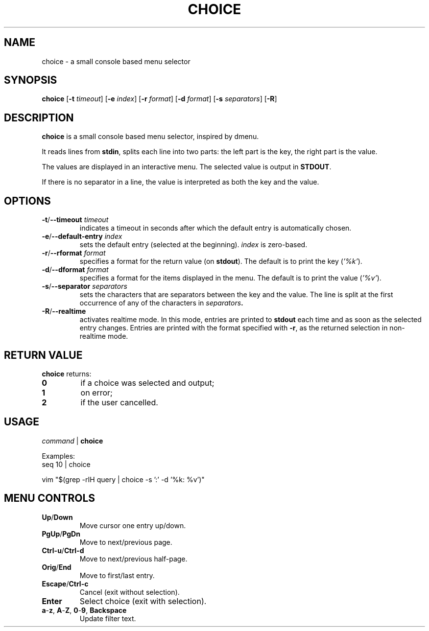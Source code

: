.TH CHOICE 1 choice\-1.0
.SH NAME
choice \- a small console based menu selector

.SH SYNOPSIS
.B choice
.RB [ \-t
.IR timeout ]
.RB [ \-e
.IR index ]
.RB [ \-r
.IR format ]
.RB [ \-d
.IR format ]
.RB [ \-s
.IR separators ]
.RB [ \-R ]

.SH DESCRIPTION
.B choice
is a small console based menu selector, inspired by dmenu.

It reads lines from
.BR stdin ,
splits each line into two parts: the left part is the key, the right part is the value.

The values are displayed in an interactive menu.
The selected value is output in
.BR STDOUT .

If there is no separator in a line, the value is interpreted as both the key and the value.

.SH OPTIONS
.TP
.BI "\-t\fR/\fP\-\-timeout " timeout
indicates a timeout in seconds after which the default entry is automatically chosen.
.TP
.BI "\-e\fR/\fP\-\-default-entry " index
sets the default entry (selected at the beginning).
.I index
is zero-based.
.TP
.BI "\-r\fR/\fP\-\-rformat " format
specifies a format for the return value (on
.BR stdout ).
The default is to print the key
.RI ( '%k' ).
.TP
.BI "\-d\fR/\fP\-\-dformat " format
specifies a format for the items displayed in the menu.
The default is to print the value
.RI ( '%v' ).
.TP
.BI "\-s\fR/\fP\-\-separator " separators
sets the characters that are separators between the key and the value.
The line is split at the first occurrence of any of the characters in
.IB separators .
.TP
.BI "\-R\fR/\fP\-\-realtime "
activates realtime mode. In this mode, entries are printed to
.B stdout
each time and as soon as the selected entry changes.
Entries are printed with the format specified with
.BR \-r ,
as the returned selection in non-realtime mode.

.SH RETURN VALUE
.B choice
returns:
.TP
.B 0
if a choice was selected and output;
.TP
.B 1
on error;
.TP
.B 2
if the user cancelled.

.SH USAGE
.I command
|
.B choice

Examples:
.EX
seq 10 | choice
.EE

.EX
vim "$(grep -rIH query | choice -s ':'  -d '%k: %v')"
.EE

.SH MENU CONTROLS
.TP
.BR Up / Down
Move cursor one entry up/down.
.TP
.BR PgUp / PgDn
Move to next/previous page.
.TP
.BR Ctrl-u / Ctrl-d
Move to next/previous half-page.
.TP
.BR Orig / End
Move to first/last entry.
.TP
.BR Escape / Ctrl-c
Cancel (exit without selection).
.TP
.BR Enter
Select choice (exit with selection).
.TP
.BR a - z ", " A - Z ", " 0 - 9 ", " Backspace
Update filter text.

